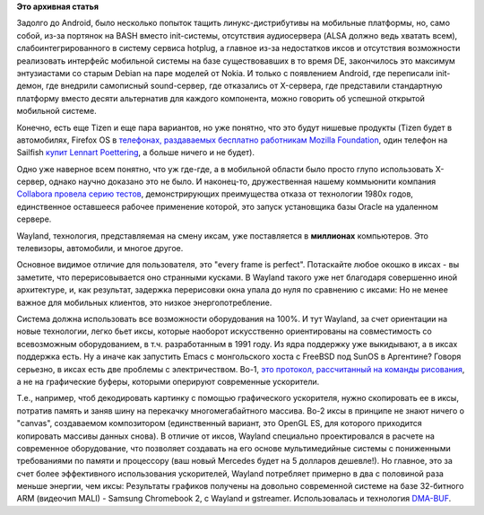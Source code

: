 .. title: Wayland и мобильные приложения
.. slug: wayland-и-мобильные-приложения
.. date: 2014-08-14 18:13:47
.. tags:
.. category:
.. link:
.. description:
.. type: text
.. author: Peter Lemenkov

**Это архивная статья**


Задолго до Android, было несколько попыток тащить линукс-дистрибутивы на
мобильные платформы, но, само собой, из-за портянок на BASH вместо
init-системы, отсутствия аудиосервера (ALSA должно ведь хватать всем),
слабоинтегрированного в систему сервиса hotplug, а главное из-за
недостатков иксов и отсутствия возможности реализовать интерфейс
мобильной системы на базе существовавших в то время DE, закончилось это
максимум энтузиастами со старым Debian на паре моделей от Nokia. И
только с появлением Android, где переписали init-демон, где внедрили
самописный sound-сервер, где отказались от X-сервера, где представили
стандартную платформу вместо десяти альтернатив для каждого компонента,
можно говорить об успешной открытой мобильной системе.

Конечно, есть еще Tizen и еще пара вариантов, но уже понятно, что это
будут нишевые продукты (Tizen будет в автомобилях, Firefox OS в
`телефонах, раздаваемых бесплатно работникам Mozilla
Foundation <http://daniel.haxx.se/blog/2014/08/13/im-with-firefox-os/>`__,
один телефон на Sailfish `купит Lennart
Poettering </content/lennart-poettering-впервые-увидел-systemdphone-те-jolla>`__,
а больше ничего и не будет).

Одно уже наверное всем понятно, что уж где-где, а в мобильной области
было просто глупо использовать X-сервер, однако научно доказано это не
было. И наконец-то, дружественная нашему коммьюнити компания `Collabora
провела серию
тестов <https://www.collabora.com/about-us/blog/2014/08/13/wayland-x11-arm-mali/>`__,
демонстрирующих преимущества отказа от технологии 1980х годов,
единственное оставшееся рабочее применение которой, это запуск
установщика базы Oracle на удаленном сервере.

Wayland, технология, представляемая на смену иксам, уже поставляется в
**миллионах** компьютеров. Это телевизоры, автомобили, и многое другое.

Основное видимое отличие для пользователя, это "every frame is perfect".
Потаскайте любое окошко в иксах - вы заметите, что перерисовывается оно
странными кусками. В Wayland такого уже нет благодаря совершенно иной
архитектуре, и, как результат, задержка перерисовки окна упала до нуля
по сравнению с иксами:
|image0|
Но не менее важное для мобильных клиентов, это низкое энергопотребление.

Система должна использовать все возможности оборудования на 100%. И тут
Wayland, за счет ориентации на новые технологии, легко бьет иксы,
которые наоборот искусственно ориентированы на совместимость со
всевозможным оборудованием, в т.ч. разработанным в 1991 году. Из ядра
поддержку уже выкидывают, а в иксах поддержка есть. Ну а иначе как
запустить Emacs с монгольского хоста с FreeBSD под SunOS в Аргентине?
Говоря серьезно, в иксах есть две проблемы с электричеством. Во-1, `это
протокол, рассчитанный на команды
рисования <https://ru.wikipedia.org/wiki/Основной_протокол_X_Window_System>`__,
а не на графические буферы, которыми оперируют современные ускорители.

Т.е., например, чтоб декодировать картинку с помощью графического
ускорителя, нужно скопировать ее в иксы, потратив память и заняв шину на
перекачку многомегабайтного массива. Во-2 иксы в принципе не знают
ничего о "canvas", создаваемом композитором (единственный вариант, это
OpenGL ES, для которого приходится копировать массивы данных снова). В
отличие от иксов, Wayland специально проектировался в расчете на
современное оборудование, что позволяет создавать на его основе
мультимедийные системы с пониженными требованиями по памяти и процессору
(ваш новый Mercedes будет на 5 долларов дешевле!). Но главное, это за
счет более эффективного использования ускорителей, Wayland потребляет
примерно в два с половиной раза меньше энергии, чем иксы:
|image1|
Результаты графиков получены на довольно современной системе на базе
32-битного ARM (видеочип MALI) - Samsung Chromebook 2, с Wayland и
gstreamer. Использовалась и технология
`DMA-BUF </content/Переключающаяся-графика-скоро-в-linux>`__.


.. |image0| image:: https://www.collabora.com/assets/images/blog/wayland-x11.png
.. |image1| image:: https://www.collabora.com/assets/images/blog/wayland-x11-2.png

